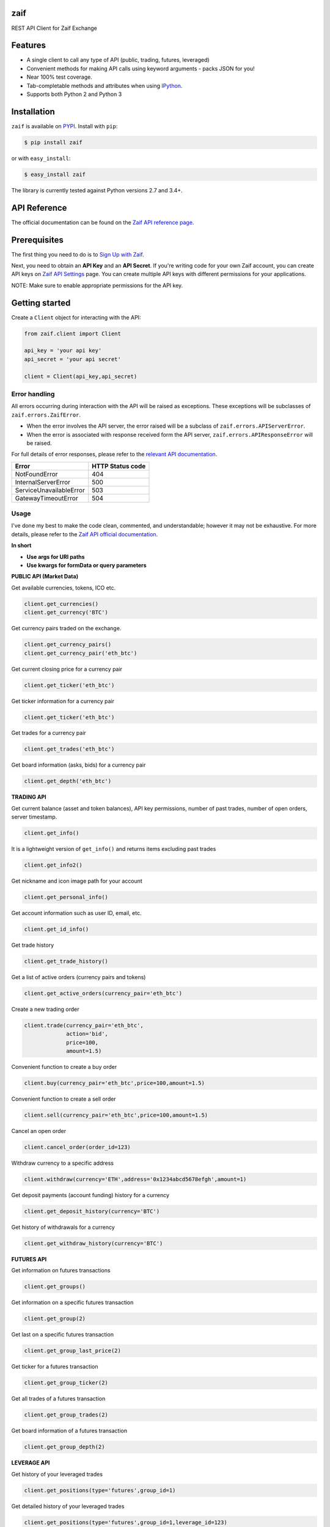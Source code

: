 zaif
===================

REST API Client for Zaif Exchange

|logo|

.. |logo| image:: https://bitcoin-matome.info/wp-content/uploads/2014/10/zaif-logo-300x150.png

Features
=========

- A single client to call any type of API (public, trading, futures, leveraged)
- Convenient methods for making API calls using keyword arguments - packs JSON for you!
- Near 100% test coverage.
- Tab-completable methods and attributes when using `IPython <http://ipython.org/>`_.
- Supports both Python 2 and Python 3

Installation
=============

``zaif`` is available on `PYPI <https://pypi.python.org/pypi>`_. Install with ``pip``:

.. code:: bash

    $ pip install zaif

or with ``easy_install``:

.. code:: bash

    $ easy_install zaif

The library is currently tested against Python versions 2.7 and 3.4+.

API Reference
===============

The official documentation can be found on the `Zaif API reference page <http://techbureau-api-document.readthedocs.io/ja/latest/index.html>`_.


Prerequisites
===============

The first thing you need to do is to `Sign Up with Zaif <https://zaif.jp>`_.

Next, you need to obtain an **API Key** and an **API Secret**. If you're writing code for your own Zaif account, you can create API keys on `Zaif API Settings <https://zaif.jp/api_keys>`_ page. You can create multiple API keys with different permissions for your applications.

NOTE: Make sure to enable appropriate permissions for the API key.

Getting started
=================

Create a ``Client`` object for interacting with the API:

.. code:: python

    from zaif.client import Client

    api_key = 'your api key'
    api_secret = 'your api secret'

    client = Client(api_key,api_secret)

Error handling
--------------
All errors occurring during interaction with the API will be raised as exceptions. These exceptions will be subclasses of ``zaif.errors.ZaifError``.

* When the error involves the API server, the error raised will be a subclass of ``zaif.errors.APIServerError``.
* When the error is associated with response received form the API server, ``zaif.errors.APIResponseError`` will be raised.

For full details of error responses, please refer to the `relevant API documentation <http://techbureau-api-document.readthedocs.io/ja/latest/index.html>`_.

+---------------------------+----------------------+
|            Error          |   HTTP Status code   |
+===========================+======================+
| NotFoundError             |          404         |
+---------------------------+----------------------+
| InternalServerError       |          500         |
+---------------------------+----------------------+
| ServiceUnavailableError   |          503         |
+---------------------------+----------------------+
| GatewayTimeoutError       |          504         |
+---------------------------+----------------------+

Usage
-------
I've done my best to make the code clean, commented, and understandable; however it may not be exhaustive. For more details, please refer to the `Zaif API official documentation <http://techbureau-api-document.readthedocs.io/ja/latest/index.html>`_.

**In short**

- **Use args for URI paths**
- **Use kwargs for formData or query parameters**


**PUBLIC API (Market Data)**

Get available currencies, tokens, ICO etc.

.. code:: python

    client.get_currencies()
    client.get_currency('BTC')


Get currency pairs traded on the exchange.

.. code:: python

    client.get_currency_pairs()
    client.get_currency_pair('eth_btc')

Get current closing price for a currency pair

.. code:: python

    client.get_ticker('eth_btc')


Get ticker information for a currency pair

.. code:: python

    client.get_ticker('eth_btc')


Get trades for a currency pair

.. code:: python

    client.get_trades('eth_btc')


Get board information (asks, bids) for a currency pair

.. code:: python

    client.get_depth('eth_btc')


**TRADING API**

Get current balance (asset and token balances), API key permissions, number of past trades, number of open orders, server timestamp.

.. code:: python

    client.get_info()

It is a lightweight version of ``get_info()`` and returns items excluding past trades

.. code:: python

    client.get_info2()

Get nickname and icon image path for your account

.. code:: python

    client.get_personal_info()

Get account information such as user ID, email, etc.

.. code:: python

    client.get_id_info()

Get trade history

.. code:: python

    client.get_trade_history()


Get a list of active orders (currency pairs and tokens)

.. code:: python

    client.get_active_orders(currency_pair='eth_btc')


Create a new trading order

.. code:: python

    client.trade(currency_pair='eth_btc',
                 action='bid',
                 price=100,
                 amount=1.5)


Convenient function to create a buy order

.. code:: python

    client.buy(currency_pair='eth_btc',price=100,amount=1.5)

Convenient function to create a sell order

.. code:: python

    client.sell(currency_pair='eth_btc',price=100,amount=1.5)


Cancel an open order

.. code:: python

    client.cancel_order(order_id=123)


Withdraw currency to a specific address

.. code:: python

    client.withdraw(currency='ETH',address='0x1234abcd5678efgh',amount=1)


Get deposit payments (account funding) history for a currency

.. code:: python

    client.get_deposit_history(currency='BTC')

Get history of withdrawals for a currency

.. code:: python

    client.get_withdraw_history(currency='BTC')


**FUTURES API**

Get information on futures transactions

.. code:: python

    client.get_groups()

Get information on a specific futures transaction

.. code:: python

    client.get_group(2)


Get last on a specific futures transaction

.. code:: python

    client.get_group_last_price(2)


Get ticker for a futures transaction

.. code:: python

    client.get_group_ticker(2)

Get all trades of a futures transaction

.. code:: python

    client.get_group_trades(2)

Get board information of a futures transaction

.. code:: python

    client.get_group_depth(2)


**LEVERAGE API**

Get history of your leveraged trades

.. code:: python

    client.get_positions(type='futures',group_id=1)

Get detailed history of your leveraged trades

.. code:: python

    client.get_positions(type='futures',group_id=1,leverage_id=123)

Get currently valid order list of leveraged transactions

.. code:: python

    client.get_active_positions(type='futures',group_id=1)

Create a new leveraged transaction

.. code:: python

    client.create_position(type='futures',
                           group_id=1,
                           currency_pair='eth_btc',
                           action='ask',
                           price=100.0,
                           amount=1,
                           leverage=3.25)



Convenient method to create a new leveraged buy transaction

.. code:: python

    client.create_buy_position(type='futures',
                               group_id=1,
                               currency_pair='eth_btc',
                               price=100.0,
                               amount=1,
                               leverage=3.25)


Convenient method to create a new leveraged sell transaction

.. code:: python

    client.create_sell_position(type='futures',
                                group_id=1,
                                currency_pair='eth_btc',
                                price=100.0,
                                amount=1,
                                leverage=3.25)


Modify a leveraged transaction

.. code:: python

    client.change_position(type='margin',group_id=1,leverage_id=123)

Cancel a leveraged transaction

.. code:: python

    client.cancel_position(type='margin',group_id=1,leverage_id=123)



Testing / Contributing
=======================
Any contribution is welcome! The process is simple:

* Fork this repo
* Make your changes
* Run the tests (for multiple versions: preferred)
* Submit a pull request.


Testing for your current python version
------------------------------------------

Tests are run via `nosetest <https://nose.readthedocs.io/en/latest/>`_. To run the tests, clone the repository and then:

.. code:: bash

    # Install the required dependencies
    $ pip install -r requirements.txt
    $ pip install -r test-requirements.txt

    # Run the tests
    $ make tests


If you'd also like to generate an HTML coverage report (useful for figuring out which lines of code are actually being tested), make sure the requirements are installed and then run:

.. code:: bash

    $ make coverage


Testing for multiple python versions
------------------------------------------

I am using `tox <http://tox.readthedocs.io/en/latest/install.html>`_ to run the test suite against multiple versions of Python. Tox requires the appropriate Python interpreters to run the tests in different environments. I would recommend using `pyenv <https://github.com/pyenv/pyenv#installation>`_ for this.


However, the process is a little unintuitive because ``tox`` does not seem to work with multiple versions of python (installed via ``pyenv``) when inside a ``pyenv`` virtual environment. So, first deactivate your pyenv virtual environment:

.. code:: bash

    $ (zaifapi-venv) pyenv deactivate


and then install `tox` with pip or easy_install:

.. code:: bash

    $ pip install tox # or
    $ easy_install tox


Install python versions which you want to test:

.. code:: bash

    $ pyenv install 2.7.14
    $ pyenv install 3.5.0
    $ pyenv install 3.6.0

and so forth. Now, in your project directory:

.. code:: bash

    # all versions which are in tox.ini file
    $ pyenv local 2.7.14 3.5.0 3.6.0

    # run the tests for all the above versions
    $ tox


License
=========

This project is licensed under the MIT License. See the LICENSE file for more details.

Acknowledgements
=================

- `zaifapi <https://github.com/techbureau/zaifapi>`_
